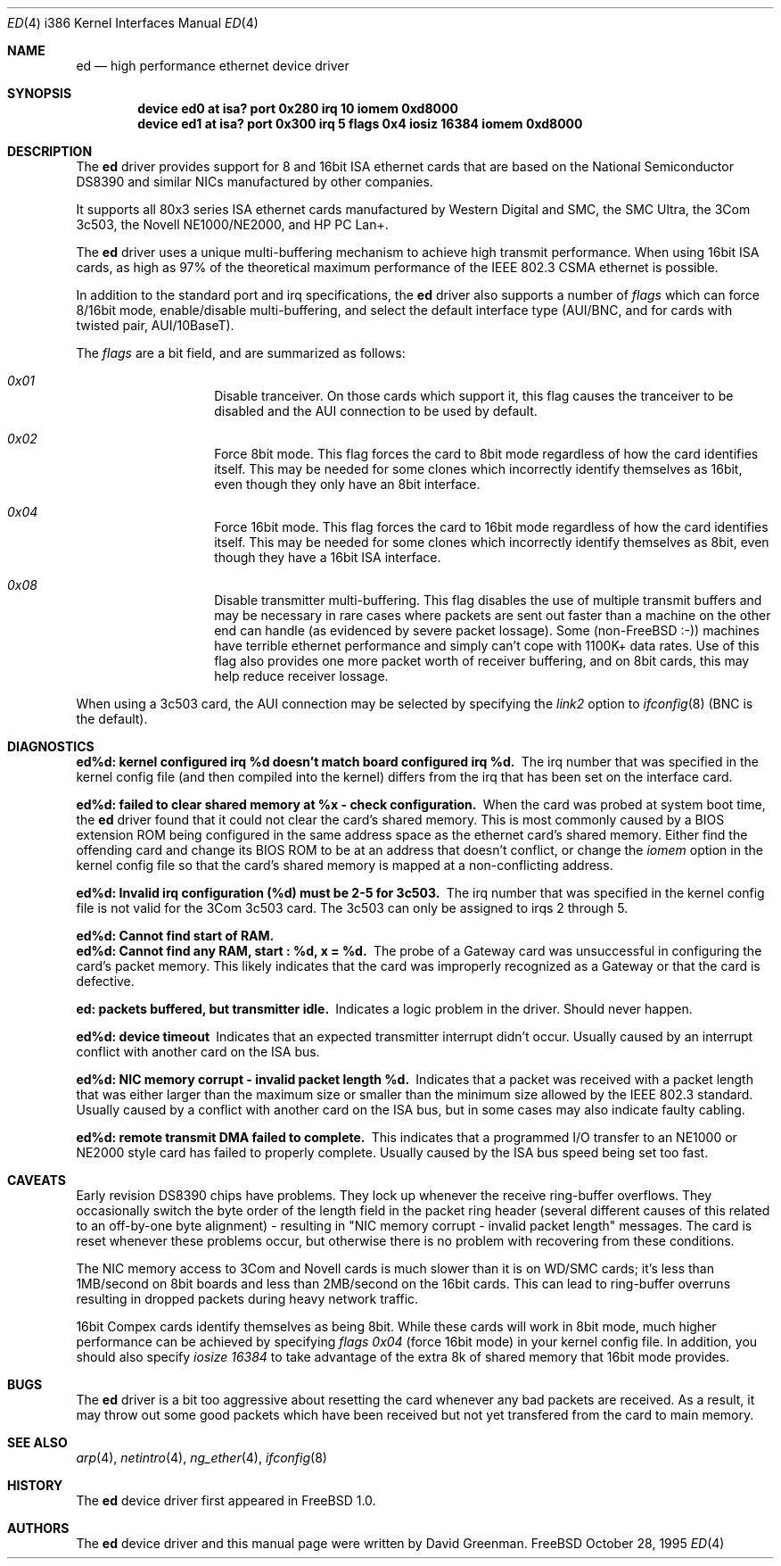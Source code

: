 .\"
.\" Copyright (c) 1994, David Greenman
.\" All rights reserved.
.\"
.\" Redistribution and use in source and binary forms, with or without
.\" modification, are permitted provided that the following conditions
.\" are met:
.\" 1. Redistributions of source code must retain the above copyright
.\"    notice, this list of conditions and the following disclaimer.
.\" 2. Redistributions in binary form must reproduce the above copyright
.\"    notice, this list of conditions and the following disclaimer in the
.\"    documentation and/or other materials provided with the distribution.
.\" 3. All advertising materials mentioning features or use of this software
.\"    must display the following acknowledgement:
.\"	This product includes software developed by David Greenman.
.\" 4. The name of the author may not be used to endorse or promote products
.\"    derived from this software without specific prior written permission.
.\"
.\" THIS SOFTWARE IS PROVIDED BY THE AUTHOR AND CONTRIBUTORS ``AS IS'' AND
.\" ANY EXPRESS OR IMPLIED WARRANTIES, INCLUDING, BUT NOT LIMITED TO, THE
.\" IMPLIED WARRANTIES OF MERCHANTABILITY AND FITNESS FOR A PARTICULAR PURPOSE
.\" ARE DISCLAIMED.  IN NO EVENT SHALL THE AUTHOR OR CONTRIBUTORS BE LIABLE
.\" FOR ANY DIRECT, INDIRECT, INCIDENTAL, SPECIAL, EXEMPLARY, OR CONSEQUENTIAL
.\" DAMAGES (INCLUDING, BUT NOT LIMITED TO, PROCUREMENT OF SUBSTITUTE GOODS
.\" OR SERVICES; LOSS OF USE, DATA, OR PROFITS; OR BUSINESS INTERRUPTION)
.\" HOWEVER CAUSED AND ON ANY THEORY OF LIABILITY, WHETHER IN CONTRACT, STRICT
.\" LIABILITY, OR TORT (INCLUDING NEGLIGENCE OR OTHERWISE) ARISING IN ANY WAY
.\" OUT OF THE USE OF THIS SOFTWARE, EVEN IF ADVISED OF THE POSSIBILITY OF
.\" SUCH DAMAGE.
.\"
.\" $FreeBSD$
.\"
.Dd October 28, 1995
.Dt ED 4 i386
.Os FreeBSD
.Sh NAME
.Nm ed
.Nd high performance ethernet device driver
.Sh SYNOPSIS
.Cd "device ed0 at isa? port 0x280 irq 10 iomem 0xd8000"
.Cd "device ed1 at isa? port 0x300 irq 5 flags 0x4 iosiz 16384 iomem 0xd8000"
.Sh DESCRIPTION
The
.Nm ed
driver provides support for 8 and 16bit ISA ethernet cards that are based on
the National Semiconductor DS8390 and similar NICs manufactured by other companies.
.Pp
It supports all 80x3 series ISA ethernet cards manufactured by Western Digital and SMC,
the SMC Ultra, the 3Com 3c503, the Novell NE1000/NE2000, and HP PC Lan+.
.Pp
The
.Nm
driver uses a unique multi-buffering mechanism to achieve high transmit performance.
When using 16bit ISA cards, as high as 97% of the theoretical maximum performance of
the IEEE 802.3 CSMA ethernet is possible.
.Pp
In addition to the standard port and irq specifications, the
.Nm
driver also supports a number of
.Em flags
which can force 8/16bit mode, enable/disable multi-buffering, and select the default
interface type (AUI/BNC, and for cards with twisted pair, AUI/10BaseT).
.Pp
The
.Em flags
are a bit field, and are summarized as follows:
.Pp
.Bl -hang -offset indent
.It Em 0x01
Disable tranceiver.
On those cards which support it, this flag causes the tranceiver to
be disabled and the AUI connection to be used by default.
.It Em 0x02
Force 8bit mode.
This flag forces the card to 8bit mode regardless of how the
card identifies itself.
This may be needed for some clones which incorrectly
identify themselves as 16bit, even though they only have an 8bit interface.
.It Em 0x04
Force 16bit mode.
This flag forces the card to 16bit mode regardless of how the
card identifies itself.
This may be needed for some clones which incorrectly
identify themselves as 8bit, even though they have a 16bit ISA interface.
.It Em 0x08
Disable transmitter multi-buffering.
This flag disables the use of multiple
transmit buffers and may be necessary in rare cases where packets are sent out
faster than a machine on the other end can handle (as evidenced by severe packet
lossage). Some
.Pf ( No non- Ns Tn FreeBSD
:-)) machines have terrible ethernet performance
and simply can't cope with 1100K+ data rates.
Use of this flag also provides
one more packet worth of receiver buffering, and on 8bit cards, this may help
reduce receiver lossage.
.El
.Pp
When using a 3c503 card, the AUI connection may be selected by specifying the
.Em link2
option to
.Xr ifconfig 8
(BNC is the default).
.Sh DIAGNOSTICS
.Bl -diag
.It "ed%d: kernel configured irq %d doesn't match board configured irq %d." 
The irq number that was specified in the kernel config file (and then compiled
into the kernel) differs from the irq that has been set on the interface card.
.It "ed%d: failed to clear shared memory at %x - check configuration."
When the card was probed at system boot time, the
.Nm ed
driver found that it could not clear the card's shared memory.
This is most commonly
caused by a BIOS extension ROM being configured in the same address space as the
ethernet card's shared memory.
Either find the offending card and change its BIOS
ROM to be at an address that doesn't conflict, or change the
.Em iomem
option in the kernel config file so that the card's shared memory is mapped at a
non-conflicting address.
.It "ed%d: Invalid irq configuration (%d) must be 2-5 for 3c503."
The irq number that was specified in the kernel config file is not valid for
the 3Com 3c503 card.
The 3c503 can only be assigned to irqs 2 through 5.
.It "ed%d: Cannot find start of RAM."
.It "ed%d: Cannot find any RAM, start : %d, x = %d."
The probe of a Gateway card was unsuccessful in configuring the card's packet memory.
This likely indicates that the card was improperly recognized as a Gateway or that
the card is defective.
.It "ed: packets buffered, but transmitter idle."
Indicates a logic problem in the driver.
Should never happen.
.It "ed%d: device timeout"
Indicates that an expected transmitter interrupt didn't occur.
Usually caused by an
interrupt conflict with another card on the ISA bus.
.It "ed%d: NIC memory corrupt - invalid packet length %d."
Indicates that a packet was received with a packet length that was either larger than
the maximum size or smaller than the minimum size allowed by the IEEE 802.3 standard.
Usually
caused by a conflict with another card on the ISA bus, but in some cases may also
indicate faulty cabling.
.It "ed%d: remote transmit DMA failed to complete."
This indicates that a programmed I/O transfer to an NE1000 or NE2000 style card
has failed to properly complete.
Usually caused by the ISA bus speed being set
too fast.
.El
.Sh CAVEATS
Early revision DS8390 chips have problems.
They lock up whenever the receive
ring-buffer overflows.
They occasionally switch the byte order
of the length field in the packet ring header (several different causes
of this related to an off-by-one byte alignment) - resulting in "NIC
memory corrupt - invalid packet length" messages.
The card is reset
whenever these problems occur, but otherwise there is no problem with
recovering from these conditions.
.Pp
The NIC memory access to 3Com and Novell cards is much slower than it is on
WD/SMC cards; it's less than 1MB/second on 8bit boards and less than 2MB/second
on the 16bit cards.
This can lead to ring-buffer overruns resulting in
dropped packets during heavy network traffic.
.Pp
16bit Compex cards identify themselves as being 8bit.
While these cards will
work in 8bit mode, much higher performance can be achieved by specifying
.Em "flags 0x04"
(force 16bit mode) in your kernel config file.
In addition, you should also specify
.Em "iosize 16384"
to take advantage of the extra 8k of shared memory that 16bit mode provides.
.Sh BUGS
The
.Nm ed
driver is a bit too aggressive about resetting the card whenever any bad
packets are received.
As a result, it may throw out some good packets which
have been received but not yet transfered from the card to main memory.
.Sh SEE ALSO
.Xr arp 4 ,
.Xr netintro 4 ,
.Xr ng_ether 4 ,
.Xr ifconfig 8
.Sh HISTORY
The
.Nm ed
device driver first appeared in
.Fx 1.0 .
.Sh AUTHORS
The
.Nm
device driver and this manual page were written by
.An David Greenman .
